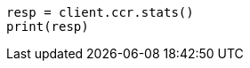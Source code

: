 // This file is autogenerated, DO NOT EDIT
// ccr/apis/get-ccr-stats.asciidoc:109

[source, python]
----
resp = client.ccr.stats()
print(resp)
----
